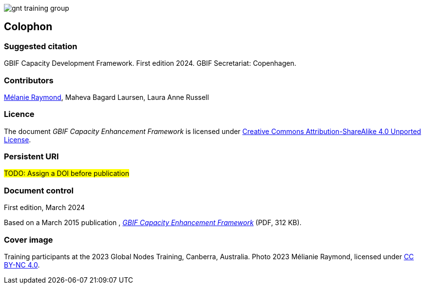 // add cover image to img directory and update filename below
ifdef::backend-html5[]
image::img/web/gnt-training-group.JPG[]
endif::backend-html5[]

== Colophon

=== Suggested citation

GBIF Capacity Development Framework. First edition 2024. GBIF Secretariat: Copenhagen. 
// Uncomment once a DOI is assigned
//https://doi.org/10.EXAMPLE/EXAMPLE

=== Contributors

https://orcid.org/0000-0002-6158-8202[Mélanie Raymond^], Maheva Bagard Laursen, Laura Anne Russell

=== Licence

The document _GBIF Capacity Enhancement Framework_ is licensed under https://creativecommons.org/licenses/by-sa/4.0[Creative Commons Attribution-ShareAlike 4.0 Unported License].

=== Persistent URI

#TODO: Assign a DOI before publication#
// Uncomment once a DOI is assigned
//https://doi.org/10.EXAMPLE/EXAMPLE

=== Document control

First edition, March 2024

Based on a March 2015 publication , link:../data/GBIFCapacityEnhancementFramework2015.pdf[_GBIF Capacity Enhancement Framework_^] (PDF, 312 KB).

=== Cover image

// Caption. Credit, source, licence.
Training participants at the 2023 Global Nodes Training, Canberra, Australia. Photo 2023 Mélianie Raymond, licensed under http://creativecommons.org/licenses/by-nc/4.0/[CC BY-NC 4.0].
